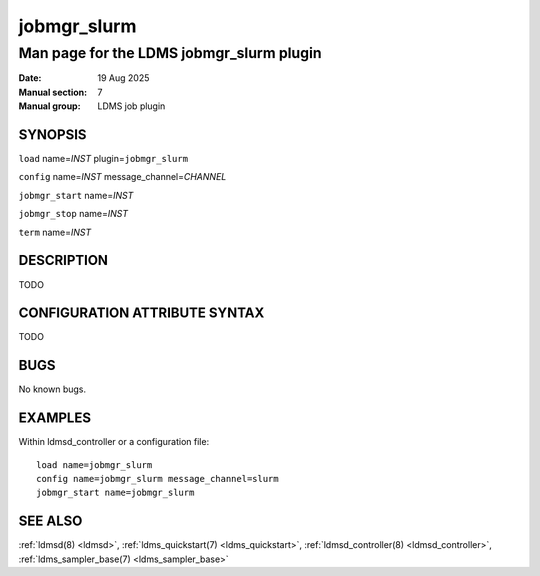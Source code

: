 .. _jobmgr_slurm:

============
jobmgr_slurm
============

-----------------------------------------
Man page for the LDMS jobmgr_slurm plugin
-----------------------------------------

:Date:   19 Aug 2025
:Manual section: 7
:Manual group: LDMS job plugin

SYNOPSIS
========

``load`` name=\ `INST` plugin=\ ``jobmgr_slurm``

``config`` name=\ `INST` message_channel=\ `CHANNEL`

``jobmgr_start`` name=\ `INST`

``jobmgr_stop``  name=\ `INST`

``term`` name=\ `INST`



DESCRIPTION
===========

TODO

CONFIGURATION ATTRIBUTE SYNTAX
==============================

TODO


BUGS
====

No known bugs.

EXAMPLES
========

Within ldmsd_controller or a configuration file:

::

   load name=jobmgr_slurm
   config name=jobmgr_slurm message_channel=slurm
   jobmgr_start name=jobmgr_slurm

SEE ALSO
========

:ref:`ldmsd(8) <ldmsd>`, :ref:`ldms_quickstart(7) <ldms_quickstart>`, :ref:`ldmsd_controller(8) <ldmsd_controller>`, :ref:`ldms_sampler_base(7) <ldms_sampler_base>`
